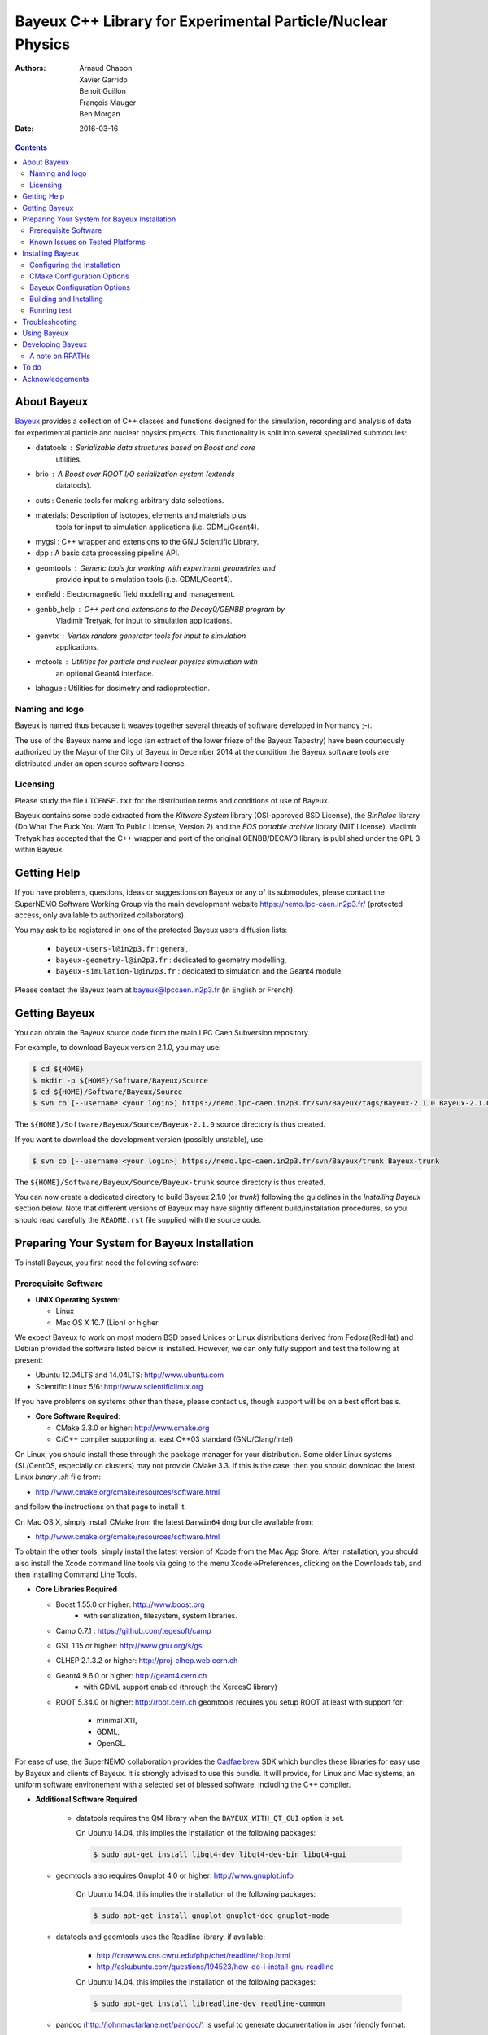 ============================================================
Bayeux C++ Library for Experimental Particle/Nuclear Physics
============================================================

:Authors: Arnaud Chapon, Xavier Garrido, Benoit Guillon, François Mauger, Ben Morgan
:Date:    2016-03-16

.. contents::
   :depth: 3
..

About Bayeux
============

.. _Bayeux: https://nemo.lpc-caen.in2p3.fr/wiki/Software/Bayeux

Bayeux_ provides a collection of C++ classes and functions designed for
the  simulation,  recording  and  analysis of  data  for  experimental
particle  and nuclear  physics projects.  This functionality  is split
into several specialized submodules:

- datatools :  Serializable data  structures based  on Boost  and core
   utilities.

- brio  :  A  Boost  over   ROOT  I/O  serialization  system  (extends
   datatools).

- cuts : Generic tools for making arbitrary data selections.

- materials: Description  of isotopes,  elements and  materials plus
   tools for input to simulation applications (i.e. GDML/Geant4).

- mygsl : C++ wrapper and extensions to the GNU Scientific Library.

- dpp : A basic data processing pipeline API.

- geomtools : Generic tools for working with experiment geometries and
   provide input to simulation tools (i.e. GDML/Geant4).

- emfield : Electromagnetic field modelling and management.

- genbb_help : C++ port and  extensions to the Decay0/GENBB program by
   Vladimir Tretyak, for input to simulation applications.

- genvtx  : Vertex  random  generator tools  for  input to  simulation
   applications.

- mctools : Utilities for particle and nuclear physics simulation with
   an optional Geant4 interface.

- lahague : Utilities for dosimetry and radioprotection.



Naming and logo
---------------

Bayeux is  named thus  because it weaves  together several  threads of
software developed in Normandy ;-).

The use of the Bayeux name and logo (an extract of the lower frieze of
the Bayeux Tapestry) have been  courteously authorized by the Mayor of
the  City of  Bayeux  in December  2014 at  the  condition the  Bayeux
software tools are distributed under an open source software license.



Licensing
---------

Please study the  file ``LICENSE.txt`` for the  distribution terms and
conditions of use of Bayeux.

Bayeux contains some code extracted  from the *Kitware System* library
(OSI-approved BSD License),  the *BinReloc* library (Do  What The Fuck
You Want To Public License, Version  2) and the *EOS portable archive*
library (MIT License). Vladimir Tretyak  has accepted that
the  C++ wrapper  and port  of  the original  GENBB/DECAY0 library  is
published under the GPL 3 within Bayeux.


Getting Help
============

If you have problems, questions, ideas or suggestions on Bayeux or any
of its submodules, please contact the SuperNEMO Software Working Group
via  the  main   development  website  https://nemo.lpc-caen.in2p3.fr/
(protected access, only available to authorized collaborators).

You may  ask to  be registered  in one of  the protected  Bayeux users
diffusion lists:

 * ``bayeux-users-l@in2p3.fr`` : general,
 * ``bayeux-geometry-l@in2p3.fr`` : dedicated to geometry modelling,
 * ``bayeux-simulation-l@in2p3.fr`` : dedicated to simulation and the Geant4 module.

Please contact the Bayeux  team at bayeux@lpccaen.in2p3.fr (in English
or French).



Getting Bayeux
===============

You  can  obtain  the  Bayeux  source code  from  the  main  LPC  Caen
Subversion repository.

For example, to download Bayeux version 2.1.0, you may use:

.. code:: sh

    $ cd ${HOME}
    $ mkdir -p ${HOME}/Software/Bayeux/Source
    $ cd ${HOME}/Software/Bayeux/Source
    $ svn co [--username <your login>] https://nemo.lpc-caen.in2p3.fr/svn/Bayeux/tags/Bayeux-2.1.0 Bayeux-2.1.0

The  ``${HOME}/Software/Bayeux/Source/Bayeux-2.1.0`` source  directory
is thus created.

If you want  to download the development  version (possibly unstable),
use:

.. code:: sh

    $ svn co [--username <your login>] https://nemo.lpc-caen.in2p3.fr/svn/Bayeux/trunk Bayeux-trunk

The  ``${HOME}/Software/Bayeux/Source/Bayeux-trunk`` source  directory
is thus created.

You can  now create a  dedicated directory  to build Bayeux  2.1.0 (or
*trunk*) following  the guidelines in the  *Installing Bayeux* section
below.   Note that  different  versions of  Bayeux  may have  slightly
different build/installation procedures, so  you should read carefully
the ``README.rst`` file supplied with the source code.


Preparing Your System for Bayeux Installation
==============================================

To install Bayeux, you first need the following sofware:

Prerequisite Software
---------------------

-  **UNIX Operating System**:

   -  Linux
   -  Mac OS X 10.7 (Lion) or higher

We expect  Bayeux to  work on  most modern BSD  based Unices  or Linux
distributions  derived from  Fedora(RedHat)  and  Debian provided  the
software listed below is installed. However, we can only fully support
and test the following at present:

-  Ubuntu 12.04LTS and 14.04LTS: http://www.ubuntu.com
-  Scientific Linux 5/6: http://www.scientificlinux.org

If you have problems on systems other than these, please contact us,
though support will be on a best effort basis.

-  **Core Software Required**:

   -  CMake 3.3.0 or higher: http://www.cmake.org
   -  C/C++ compiler supporting at least C++03 standard
      (GNU/Clang/Intel)

On Linux,  you should  install these through  the package  manager for
your distribution. Some older  Linux systems (SL/CentOS, especially on
clusters) may  not provide CMake  3.3. If this  is the case,  then you
should download the latest Linux *binary .sh* file from:

-  http://www.cmake.org/cmake/resources/software.html

and follow the instructions on that page to install it.

On Mac OS X, simply install CMake from the latest ``Darwin64`` dmg
bundle available from:

-  http://www.cmake.org/cmake/resources/software.html

To obtain the other tools, simply  install the latest version of Xcode
from the  Mac App Store.  After installation, you should  also install
the Xcode command line tools via going to the menu Xcode->Preferences,
clicking on the Downloads tab, and then installing Command Line Tools.

-  **Core Libraries Required**

   -  Boost 1.55.0 or higher: http://www.boost.org
       - with serialization, filesystem, system libraries.
   -  Camp 0.7.1 : https://github.com/tegesoft/camp
   -  GSL 1.15 or higher: http://www.gnu.org/s/gsl
   -  CLHEP 2.1.3.2 or higher: http://proj-clhep.web.cern.ch
   -  Geant4 9.6.0 or higher: http://geant4.cern.ch
       - with GDML support enabled (through the XercesC library)
   -  ROOT 5.34.0 or higher: http://root.cern.ch
      geomtools requires you setup ROOT at least with support for:

       * minimal X11,
       * GDML,
       * OpenGL.

For ease of use, the  SuperNEMO collaboration provides the Cadfaelbrew_
SDK which bundles  these libraries for easy use by  Bayeux and clients
of  Bayeux.  It  is  strongly  advised to  use  this  bundle. It  will
provide, for Linux  and Mac systems, an  uniform software environement
with a selected set of blessed software, including the C++ compiler.

.. _Cadfael: https://nemo.lpc-caen.in2p3.fr/wiki/Software/Cadfael
.. _Cadfaelbrew: https://github.com/SuperNEMO-DBD/cadfaelbrew

-  **Additional Software Required**

    - datatools requires the Qt4 library when the ``BAYEUX_WITH_QT_GUI``
      option is set.

      On Ubuntu 14.04, this implies the installation of the following packages:

      .. code:: sh

		$ sudo apt-get install libqt4-dev libqt4-dev-bin libqt4-gui

   - geomtools also requires Gnuplot 4.0 or higher: http://www.gnuplot.info

      On Ubuntu 14.04, this implies the installation of the following packages:

      .. code:: sh

		$ sudo apt-get install gnuplot gnuplot-doc gnuplot-mode

   - datatools and geomtools uses the Readline library, if available:

      * http://cnswww.cns.cwru.edu/php/chet/readline/rltop.html
      * http://askubuntu.com/questions/194523/how-do-i-install-gnu-readline

      On Ubuntu 14.04, this implies the installation of the following packages:

      .. code:: sh

		$ sudo apt-get install libreadline-dev readline-common

   - pandoc (http://johnmacfarlane.net/pandoc/) is  useful to generate
     documentation in user friendly format:

      On Ubuntu 14.04, this implies  the installation of the following
      packages:

      .. code:: sh

	 $ sudo apt-get install pandoc pandoc-data

   - docutils  (http://docutils.sourceforge.net/)  is also  useful  to
     generate documentation from ReST format in user friendly format:

      On Ubuntu 14.04, this implies the installation of the following packages:

      .. code:: sh

	 $ sudo apt-get install docutils-common docutils-doc python-docutils


Known Issues on Tested Platforms
--------------------------------
None known at present.


Installing Bayeux
=================

Bayeux provides a  CMake based build system. We'll  assume for brevity
that you  are using  a UNIX system  on the command  line (i.e.  Mac or
Linux).  We'll also assume that you're going to use the Cadfael SDK to
provide the required third party packages.

Configuring the Installation
----------------------------

The directory in which this  ``README.rst`` file resides is called the
"source directory"  of Bayeux. Because  CMake generates many  files as
part of the configuration and  build process, we perform configuration
in a directory isolated from the  source directory. This enables us to
quickly clean  up in  the event  of issues,  and prevents  commital of
generated (and hence system dependent) files to the repository.

To configure Bayeux, simply do, from the source directory of Bayeux:

.. code:: sh

    $ mkdir Bayeux-build
    $ cd Bayeux-build
    $ cmake -DCMAKE_INSTALL_PREFIX=<where you want to install> -DCMAKE_PREFIX_PATH=<path to your Cadfael install> ..

You  may also  use  an  arbitrary build  directory  somewhere in  your
filesystem:

.. code:: sh

    $ mkdir /tmp/Bayeux-build
    $ cd /tmp/Bayeux-build
    $ cmake -DCMAKE_INSTALL_PREFIX=<where you want to install> -DCMAKE_PREFIX_PATH=<path to your Cadfael install> <path to the Bayeux source directory>

CMake Configuration Options
---------------------------

These options control the underlying CMake system, a full list can be
obtained from the CMake documentation, but in Bayeux you will only need
to deal with the following three in most cases:

-  ``CMAKE_INSTALL_PREFIX``

   -  Path under which to install Bayeux. It should point to an empty,
      writable directory. It defaults to ``/usr/local`` so you will want
      to change this.

-  ``CMAKE_PREFIX_PATH``

   -  Path under which Cadfael is installed.


-  ``CMAKE_BUILD_TYPE``

   - Build type, e.g. ``Release``, ``Debug``. You will want this to be
      set  to ``Release``  in most  cases. ``Debug``  builds are  only
      needed if you  are needing to follow debugging  symbols into one
      of Cadfael's binaries.  It defaults to ``Release``,  so you will
      not need to change it in most cases.

Bayeux Configuration Options
----------------------------

These options control the core configuration of Bayeux.

-  ``BAYEUX_CXX_STANDARD``

   - Select the C++  Standard to compile against. Recognized values are:

     * ``98`` (default) : complete C++98 standard
     * ``11`` : all features of the C++11 standard in GCC 4.9 (provided
       for forward compatibility)
     * ``14``  :  same  as  ``11``  plus at  least  one  C++14  feature
       (provided for forward compatibility)

-  ``BAYEUX_COMPILER_ERROR_ON_WARNING``

   - Turn warnings into errors. Default is ON.

-  ``BAYEUX_WITH_IWYU_CHECK``

   - Run include-what-you-use on Bayeux sources. Default is OFF.

-  ``BAYEUX_WITH_DEVELOPER_TOOLS``

   -  Build and install additional tools for developers and *normal* users.
      Default is ON.

-  ``BAYEUX_WITH_BRIO``

   - Build the Bayeux/brio library module. Default is ON.

-  ``BAYEUX_WITH_CUTS``

   - Build the Bayeux/cuts library module. Default is ON.

-  ``BAYEUX_WITH_MYGSL``

   - Build the Bayeux/mygsl library module. Default is ON.

-  ``BAYEUX_WITH_DPP``

   - Build the Bayeux/dpp library module. Default is ON.

-  ``BAYEUX_WITH_MATERIALS``

   - Build the Bayeux/materials library module. Default is ON.

-  ``BAYEUX_WITH_GEOMTOOLS``

   - Build the Bayeux/geomtools library module. Default is ON.

-  ``BAYEUX_WITH_EMFIELD``

   - Build the Bayeux/emfield library module. Default is ON.

-  ``BAYEUX_WITH_GENBB_HELP``

   - Build the Bayeux/genbb_help library module. Default is ON.

-  ``BAYEUX_WITH_GENVTX``

   - Build the Bayeux/genvtx library module. Default is ON.

-  ``BAYEUX_WITH_MCTOOLS``

   - Build the Bayeux/mctools library module. Default is ON.

-  ``BAYEUX_WITH_GEANT4_MODULE``

   - Build the Bayeux/mctools Geant4 library extension module. Default is ON.

-  ``BAYEUX_WITH_MCNP_MODULE``

   - Build the Bayeux/mctools MCNP library extension module (experimental). Default is OFF.

-  ``BAYEUX_WITH_LAHAGUE``

   - Build the Bayeux/lahague library module. Default is OFF.

-  ``BAYEUX_WITH_QT_GUI``

   - Build the Qt-based GUI components. Default is OFF.

-  ``BAYEUX_ENABLE_TESTING``

   -  Build unit testing system for Bayeux. Default is OFF.

-  ``BAYEUX_WITH_DOCS``

   -  Build Bayeux documentation products. Default is ON.

-  ``BAYEUX_WITH_DOCS_OCD``

   -  Build OCD documentation. Default is OFF. Implies ``BAYEUX_WITH_DOCS``.


Building and Installing
-----------------------

Once  you have  generated  the buildsystem  for  Bayeux, as  described
earlier, you are ready to build.  Note that if you want to reconfigure
at  any  time, you  can  simply  run  ``ccmake``  again in  the  build
directory.

By default Bayeux  generates a Makefile based system, so  to build and
install Bayeux, simply run

.. code:: sh

    $ make [-j4]
    $ make install

where ``-j4`` indicates  the number of processors to be  used to build
Bayeux.


Running test
------------

In order  to run the  test programs  provided with the  various Bayeux
submodules,  you should  have activated  the ``Bayeux_ENABLE_TESTING``
configuration option. From the build directory, simply run

.. code:: sh

    $ make test



Troubleshooting
===============
WIP


Using Bayeux
============
See the projects under the examples directory.


Developing Bayeux
=================

WIP

A note on RPATHs
----------------

You should not use the  (DY)LD_LIBRARY_PATH variables because they are
intended for testing,  not production (see the man  pages of ld/dyld).
Bayeux uses  rpaths to provide a  simple setup that allows  apps to be
run directly with guaranteed  library lookup. Morever, relative rpaths
are used that generally allow Bayeux to be relocatable.

However, these settings are platform dependent and CMake has only added
support for this gradually. In particular, see these references:

* [Kitware Blog article on Mac OS X RPATH handling](http://www.kitware.com/blog/home/post/510)
* [Handling Mac RPATH on older CMake](http://www.mail-archive.com/cmake@cmake.org/msg47143.html)
* [CMake's general RPATH handling](http://www.cmake.org/Wiki/CMake_RPATH_handling)

Note  also that  if  you  have (DY)LD_LIBRARY_PATH  set,  you may  see
startup errors if  any of the paths contain libraries  used by Bayeux,
e.g. ROOT.  In general, you should never need to set the library path,
though many scientific software projects (badly mis)use it.


To do
=====

* Implement support for radioactive decays  using ENSDF from Geant4 in
  the genbb_help module.
* Implement the Bayeux/mctools MCNP extension library module and companion tools.
* Implement the Bayeux/datatools bxvariant_inspector application.


Acknowledgements
================

The authors gratefully thank the following persons for their direct or
indirect contributions to the Bayeux library:

* Vladimir  Tretyak  is  the  author of  the  original  *Decay0/GENBB*
  generator  (written in  Fortran 77)  from  which large  part of  the
  genbb_help module is derived.
* Christian Pfligersdorffer  is the author of  the Boost/Serialization
  *portable  binary archive*  classes which  is supported  by the  I/O
  *system of the datatools and brio modules.
* Nicolas Devillard and Rajarshi Guha  are the authors of the *Gnuplot
  pipe* library that is embedded in geomtools.
* Sylvette Lemagnen (Curator at the  Bayeux Museum) and Patrick Gomont
  (Mayor  of the  City  of  Bayeux) for  their  authorization for  the
  library's name and logo.
